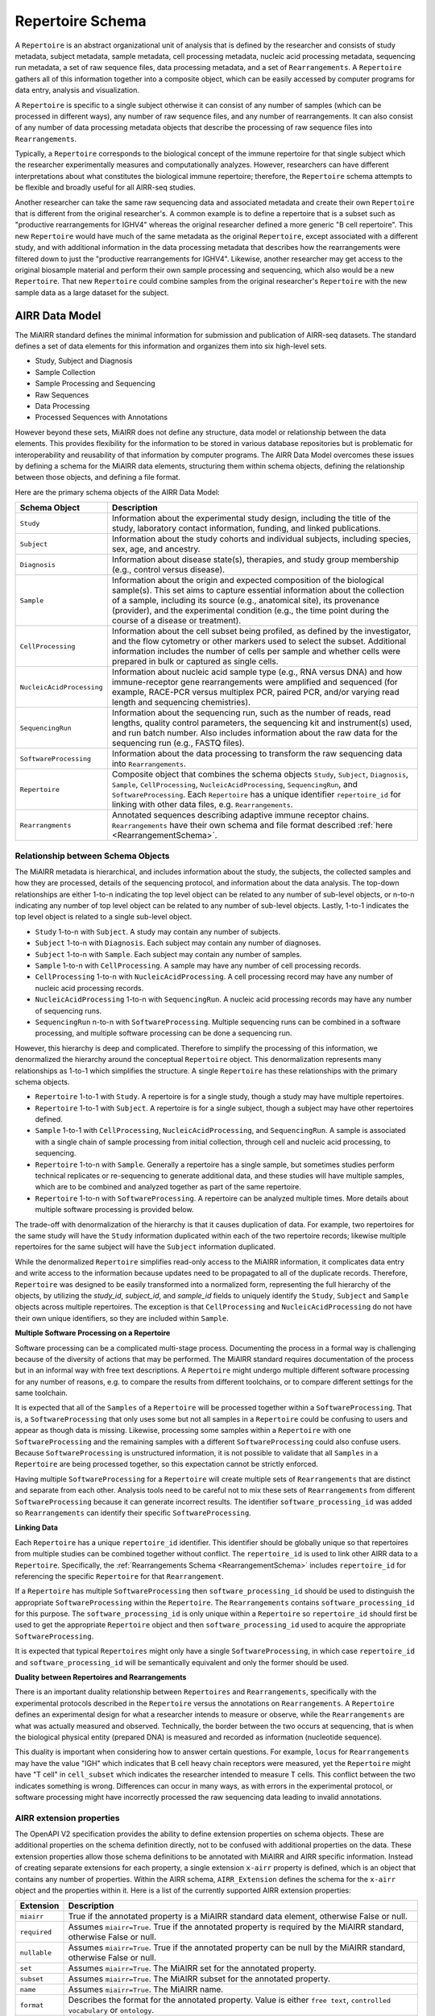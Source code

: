 .. _MetadataRepresentations:

Repertoire Schema
=============================

A ``Repertoire`` is an abstract organizational unit of analysis that
is defined by the researcher and consists of study metadata, subject
metadata, sample metadata, cell processing metadata, nucleic acid
processing metadata, sequencing run metadata, a set of raw sequence
files, data processing metadata, and a set of ``Rearrangements``. A
``Repertoire`` gathers all of this information together into a
composite object, which can be easily accessed by computer programs
for data entry, analysis and visualization.

A ``Repertoire`` is specific to a single subject otherwise it can
consist of any number of samples (which can be processed in different
ways), any number of raw sequence files, and any number of
rearrangements. It can also consist of any number of data processing
metadata objects that describe the processing of raw sequence files
into ``Rearrangements``.

Typically, a ``Repertoire`` corresponds to the biological concept of
the immune repertoire for that single subject which the researcher
experimentally measures and computationally analyzes. However,
researchers can have different interpretations about what constitutes
the biological immune repertoire; therefore, the ``Repertoire`` schema
attempts to be flexible and broadly useful for all AIRR-seq studies.

Another researcher can take the same raw sequencing data and
associated metadata and create their own ``Repertoire`` that is
different from the original researcher's. A common example is to
define a repertoire that is a subset such as "productive
rearrangements for IGHV4" whereas the original researcher defined a
more generic "B cell repertoire". This new ``Repertoire`` would have
much of the same metadata as the original ``Repertoire``, except
associated with a different study, and with additional information in
the data processing metadata that describes how the rearrangements
were filtered down to just the "productive rearrangements for
IGHV4". Likewise, another researcher may get access to the original
biosample material and perform their own sample processing and
sequencing, which also would be a new ``Repertoire``. That new
``Repertoire`` could combine samples from the original researcher's
``Repertoire`` with the new sample data as a large dataset for the
subject.


AIRR Data Model
---------------

The MiAIRR standard defines the minimal information for submission and
publication of AIRR-seq datasets. The standard defines a set of data
elements for this information and organizes them into six high-level
sets.

+ Study, Subject and Diagnosis

+ Sample Collection

+ Sample Processing and Sequencing

+ Raw Sequences

+ Data Processing

+ Processed Sequences with Annotations

However beyond these sets, MiAIRR does not define any structure, data
model or relationship between the data elements. This provides
flexibility for the information to be stored in various database
repositories but is problematic for interoperability and reusability
of that information by computer programs. The AIRR Data Model
overcomes these issues by defining a schema for the MiAIRR data
elements, structuring them within schema objects, defining the
relationship between those objects, and defining a file format.

Here are the primary schema objects of the AIRR Data Model:

.. list-table::
    :widths: auto
    :header-rows: 1

    * - Schema Object
      - Description
    * - ``Study``
      - Information about the experimental study design, including the title of the study, laboratory contact information, funding, and linked publications.
    * - ``Subject``
      - Information about the study cohorts and individual subjects, including species, sex, age, and ancestry.
    * - ``Diagnosis``
      - Information about disease state(s), therapies, and study group membership (e.g., control versus disease).
    * - ``Sample``
      - Information about the origin and expected composition of the biological sample(s). This set aims to capture essential information about the collection of a sample, including its source (e.g., anatomical site), its provenance (provider), and the experimental condition (e.g., the time point during the course of a disease or treatment).
    * - ``CellProcessing``
      - Information about the cell subset being profiled, as defined by the investigator, and the flow cytometry or other markers used to select the subset. Additional information includes the number of cells per sample and whether cells were prepared in bulk or captured as single cells.
    * - ``NucleicAcidProcessing``
      - Information about nucleic acid sample type (e.g., RNA versus DNA) and how immune-receptor gene rearrangements were amplified and sequenced (for example, RACE-PCR versus multiplex PCR, paired PCR, and/or varying read length and sequencing chemistries).
    * - ``SequencingRun``
      - Information about the sequencing run, such as the number of reads, read lengths, quality control parameters, the sequencing kit and instrument(s) used, and run batch number. Also includes information about the raw data for the sequencing run (e.g., FASTQ files).
    * - ``SoftwareProcessing``
      - Information about the data processing to transform the raw sequencing data into ``Rearrangements``.
    * - ``Repertoire``
      - Composite object that combines the schema objects ``Study``, ``Subject``, ``Diagnosis``, ``Sample``, ``CellProcessing``, ``NucleicAcidProcessing``, ``SequencingRun``, and ``SoftwareProcessing``. Each ``Repertoire`` has a unique identifier ``repertoire_id`` for linking with other data files, e.g. ``Rearrangements``.
    * - ``Rearrangments``
      - Annotated sequences describing adaptive immune receptor chains. ``Rearrangements`` have their own schema and file format described :ref:`here <RearrangementSchema>`.

Relationship between Schema Objects
~~~~~~~~~~~~~~~~~~~~~~~~~~~~~~~~~~~

The MiAIRR metadata is hierarchical, and includes information about
the study, the subjects, the collected samples and how they are
processed, details of the sequencing protocol, and information about
the data analysis. The top-down relationships are either 1-to-n
indicating the top level object can be related to any number of
sub-level objects, or n-to-n indicating any number of top level object
can be related to any number of sub-level objects. Lastly, 1-to-1
indicates the top level object is related to a single sub-level
object.

+ ``Study`` 1-to-n with ``Subject``. A study may contain any number of subjects.

+ ``Subject`` 1-to-n with ``Diagnosis``. Each subject may contain any number of diagnoses.

+ ``Subject`` 1-to-n with ``Sample``. Each subject may contain any number of samples.

+ ``Sample`` 1-to-n with ``CellProcessing``. A sample may have any number of cell processing records.

+ ``CellProcessing`` 1-to-n with ``NucleicAcidProcessing``. A cell processing record may have any number of nucleic acid processing records.

+ ``NucleicAcidProcessing`` 1-to-n with ``SequencingRun``. A nucleic acid processing records may have any number of sequencing runs.

+ ``SequencingRun`` n-to-n with ``SoftwareProcessing``. Multiple sequencing runs can be combined in a software processing, and multiple software processing can be done a sequencing run.

However, this hierarchy is deep and complicated. Therefore to simplify
the processing of this information, we denormalized the hierarchy
around the conceptual ``Repertoire`` object. This denormalization
represents many relationships as 1-to-1 which simplifies the
structure. A single ``Repertoire`` has these relationships with the
primary schema objects.

+ ``Repertoire`` 1-to-1 with ``Study``. A repertoire is for a single study, though a study may have multiple repertoires.

+ ``Repertoire`` 1-to-1 with ``Subject``. A repertoire is for a single subject, though a subject may have other repertoires defined.

+ ``Sample`` 1-to-1 with ``CellProcessing``, ``NucleicAcidProcessing``, and ``SequencingRun``. A sample is associated with a single chain of sample processing from initial collection, through cell and nucleic acid processing, to sequencing.

+ ``Repertoire`` 1-to-n with ``Sample``. Generally a repertoire has a single sample, but sometimes studies perform technical replicates or re-sequencing to generate additional data, and these studies will have multiple samples, which are to be combined and analyzed together as part of the same repertoire.

+ ``Repertoire`` 1-to-n with ``SoftwareProcessing``. A repertoire can be analyzed multiple times. More details about multiple software processing is provided below.

The trade-off with denormalization of the hierarchy is that it causes
duplication of data. For example, two repertoires for the same study
will have the ``Study`` information duplicated within each of the two
repertoire records; likewise multiple repertoires for the same subject
will have the ``Subject`` information duplicated.

While the denormalized ``Repertoire`` simplifies read-only access to
the MiAIRR information, it complicates data entry and write access to
the information because updates need to be propagated to all of the
duplicate records. Therefore, ``Repertoire`` was designed to be easily
transformed into a normalized form, representing the full hierarchy of
the objects, by utilizing the `study_id`, `subject_id`, and
`sample_id` fields to uniquely identify the ``Study``, ``Subject`` and
``Sample`` objects across multiple repertoires. The exception is that
``CellProcessing`` and ``NucleicAcidProcessing`` do not have their own
unique identifiers, so they are included within ``Sample``.

**Multiple Software Processing on a Repertoire**

Software processing can be a complicated multi-stage
process. Documenting the process in a formal way is challenging
because of the diversity of actions that may be performed. The MiAIRR
standard requires documentation of the process but in an informal way
with free text descriptions. A ``Repertoire`` might undergo multiple
different software processing for any number of reasons, e.g. to
compare the results from different toolchains, or to compare different
settings for the same toolchain.

It is expected that all of the ``Samples`` of a ``Repertoire`` will be
processed together within a ``SoftwareProcessing``. That is, a
``SoftwareProcessing`` that only uses some but not all samples in a
``Repertoire`` could be confusing to users and appear as though data
is missing. Likewise, processing some samples within a ``Repertoire``
with one ``SoftwareProcessing`` and the remaining samples with a
different ``SoftwareProcessing`` could also confuse users. Because
``SoftwareProcessing`` is unstructured information, it is not possible
to validate that all ``Samples`` in a ``Repertoire`` are being
processed together, so this expectation cannot be strictly
enforced.

Having multiple ``SoftwareProcessing`` for a ``Repertoire`` will
create multiple sets of ``Rearrangements`` that are distinct and
separate from each other. Analysis tools need to be careful not to mix
these sets of ``Rearrangements`` from different ``SoftwareProcessing``
because it can generate incorrect results. The identifier
``software_processing_id`` was added so ``Rearrangements`` can
identify their specific ``SoftwareProcessing``.

**Linking Data**

Each ``Repertoire`` has a unique ``repertoire_id`` identifier. This
identifier should be globally unique so that repertoires from multiple
studies can be combined together without conflict. The
``repertoire_id`` is used to link other AIRR data to a
``Repertoire``. Specifically, the :ref:`Rearrangements Schema
<RearrangementSchema>` includes ``repertoire_id`` for referencing the
specific ``Repertoire`` for that ``Rearrangement``.

If a ``Repertoire`` has multiple ``SoftwareProcessing`` then
``software_processing_id`` should be used to distinguish the
appropriate ``SoftwareProcessing`` within the ``Repertoire``. The
``Rearrangements`` contains ``software_processing_id`` for this
purpose. The ``software_processing_id`` is only unique within a
``Repertoire`` so ``repertoire_id`` should first be used to get the
appropriate ``Repertoire`` object and then ``software_processing_id``
used to acquire the appropriate ``SoftwareProcessing``.

It is expected that typical ``Repertoires`` might only have a single
``SoftwareProcessing``, in which case ``repertoire_id`` and
``software_processing_id`` will be semantically equivalent and only the
former should be used.

**Duality between Repertoires and Rearrangements**

There is an important duality relationship between ``Repertoires`` and
``Rearrangements``, specifically with the experimental protocols
described in the ``Repertoire`` versus the annotations on
``Rearrangements``. A ``Repertoire`` defines an experimental design
for what a researcher intends to measure or observe, while the
``Rearrangements`` are what was actually measured and
observed. Technically, the border between the two occurs at
sequencing, that is when the biological physical entity (prepared DNA)
is measured and recorded as information (nucleotide sequence).

This duality is important when considering how to answer certain
questions. For example, ``locus`` for ``Rearrangements`` may have the
value "IGH" which indicates that B cell heavy chain receptors were
measured, yet the ``Repertoire`` might have "T cell" in
``cell_subset`` which indicates the researcher intended to measure T
cells. This conflict between the two indicates something is
wrong. Differences can occur in many ways, as with errors in the
experimental protocol, or software processing might have incorrectly
processed the raw sequencing data leading to invalid annotations.

AIRR extension properties
~~~~~~~~~~~~~~~~~~~~~~~~~~~~~

The OpenAPI V2 specification provides the ability to define extension
properties on schema objects. These are additional properties on
the schema definition directly, not to be confused with additional
properties on the data. These extension properties allow those schema
definitions to be annotated with MiAIRR and AIRR specific
information. Instead of creating separate extensions for each
property, a single extension ``x-airr`` property is defined, which is
an object that contains any number of properties. Within the AIRR
schema, ``AIRR_Extension`` defines the schema for the ``x-airr``
object and the properties within it. Here is a list of the currently
supported AIRR extension properties:

.. list-table::
    :widths: auto
    :header-rows: 1

    * - Extension
      - Description
    * - ``miairr``
      - True if the annotated property is a MiAIRR standard data element, otherwise False or null.
    * - ``required``
      - Assumes ``miairr=True``. True if the annotated property is required by the MiAIRR standard, otherwise False or null.
    * - ``nullable``
      - Assumes ``miairr=True``. True if the annotated property can be null by the MiAIRR standard, otherwise False or null.
    * - ``set``
      - Assumes ``miairr=True``. The MiAIRR set for the annotated property.
    * - ``subset``
      - Assumes ``miairr=True``. The MiAIRR subset for the annotated property.
    * - ``name``
      - Assumes ``miairr=True``. The MiAIRR name.
    * - ``format``
      - Describes the format for the annotated property. Value is either ``free text``, ``controlled vocabulary`` or ``ontology``.
    * - ``ontology``
      - If ``format=ontology`` then this provides additional information about the ontology including draft status, name, URL and top node term.


File Format Specification
-----------------------------

Files are YAML/JSON with a structure defined below. Files should be
encoded as UTF-8. Identifiers are case-sensitive. Files should have the
extension ``.yaml``, ``.yml``, or ``.json``.

File Structure
~~~~~~~~~~~~~~

+ The file as a whole is considered a dictionary (key/value pair) structure with the keys ``Info`` and ``Repertoire``.

+ The file can (optionally) contain an ``Info`` object, at the beginning of the file, based upon the ``Info`` schema in the OpenAPI V2 specification. If provided, ``version`` in ``Info`` should reference the version of the AIRR schema for the file.

+ The file should correspond to a list of ``Repertoire`` objects, using ``Repertoire`` as the key to the list.

+ Each ``Repertoire`` object should contain a top-level key/value pair for ``repertoire_id`` that uniquely identifies the repertoire.

+ Some fields require the use of a particular ontology or controlled vocabulary.

+ The structure is the same regardless of whether the data is stored in a file or a data repository. For example, The :ref:`Data Commons REST API <DataCommons>` will return a properly structured JSON object that can be saved to a file and used directly without modification.

References
-----------------------------

The metadata API defines the set of fields in the metadata. INCLUDE LINK.

An example metadata file is included in the repository as ``florian.airr.yaml``.
